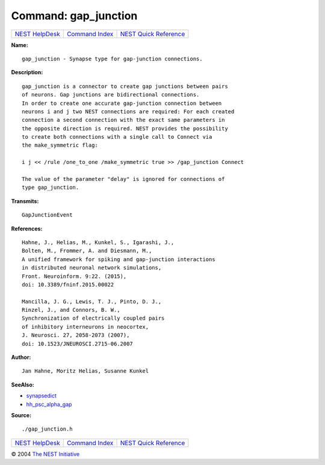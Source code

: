 Command: gap\_junction
======================

+----------------------------------------+-----------------------------------------+--------------------------------------------------+
| `NEST HelpDesk <../../index.html>`__   | `Command Index <../helpindex.html>`__   | `NEST Quick Reference <../../quickref.html>`__   |
+----------------------------------------+-----------------------------------------+--------------------------------------------------+

.. raw:: html

   <div class="wrap">

**Name:**
::

    gap_junction - Synapse type for gap-junction connections.

**Description:**
::

     
      gap_junction is a connector to create gap junctions between pairs  
      of neurons. Gap junctions are bidirectional connections.  
      In order to create one accurate gap-junction connection between  
      neurons i and j two NEST connections are required: For each created  
      connection a second connection with the exact same parameters in  
      the opposite direction is required. NEST provides the possibility  
      to create both connections with a single call to Connect via  
      the make_symmetric flag:  
       
      i j << /rule /one_to_one /make_symmetric true >> /gap_junction Connect  
       
      The value of the parameter "delay" is ignored for connections of  
      type gap_junction.  
       
      

**Transmits:**
::

    GapJunctionEvent  
       
      

**References:**
::

     
       
      Hahne, J., Helias, M., Kunkel, S., Igarashi, J.,  
      Bolten, M., Frommer, A. and Diesmann, M.,  
      A unified framework for spiking and gap-junction interactions  
      in distributed neuronal network simulations,  
      Front. Neuroinform. 9:22. (2015),  
      doi: 10.3389/fninf.2015.00022  
       
      Mancilla, J. G., Lewis, T. J., Pinto, D. J.,  
      Rinzel, J., and Connors, B. W.,  
      Synchronization of electrically coupled pairs  
      of inhibitory interneurons in neocortex,  
      J. Neurosci. 27, 2058-2073 (2007),  
      doi: 10.1523/JNEUROSCI.2715-06.2007  
       
      

**Author:**
::

    Jan Hahne, Moritz Helias, Susanne Kunkel  
      

**SeeAlso:**

-  `synapsedict <../cc/synapsedict.html>`__
-  `hh\_psc\_alpha\_gap <../cc/hh_psc_alpha_gap.html>`__

**Source:**
::

    ./gap_junction.h

.. raw:: html

   </div>

+----------------------------------------+-----------------------------------------+--------------------------------------------------+
| `NEST HelpDesk <../../index.html>`__   | `Command Index <../helpindex.html>`__   | `NEST Quick Reference <../../quickref.html>`__   |
+----------------------------------------+-----------------------------------------+--------------------------------------------------+

© 2004 `The NEST Initiative <http://www.nest-initiative.org>`__
